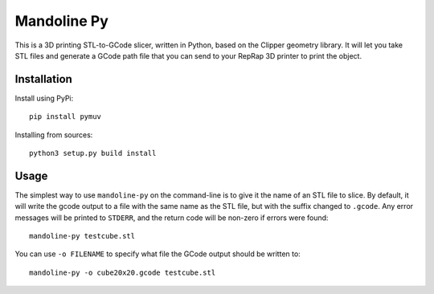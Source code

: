 ############
Mandoline Py
############

This is a 3D printing STL-to-GCode slicer, written in Python, based
on the Clipper geometry library.  It will let you take STL files
and generate a GCode path file that you can send to your RepRap 3D
printer to print the object.


Installation
============

Install using PyPi::

    pip install pymuv

Installing from sources::

    python3 setup.py build install


Usage
=====
The simplest way to use ``mandoline-py`` on the command-line is to
give it the name of an STL file to slice.  By default, it will write
the gcode output to a file with the same name as the STL file, but
with the suffix changed to ``.gcode``.  Any error messages will be
printed to ``STDERR``, and the return code will be non-zero if
errors were found::

    mandoline-py testcube.stl

You can use ``-o FILENAME`` to specify what file the GCode output
should be written to::

    mandoline-py -o cube20x20.gcode testcube.stl



